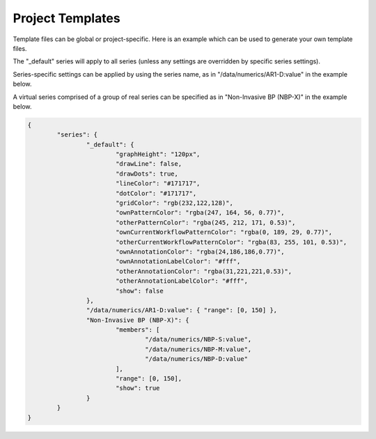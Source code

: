 Project Templates
=================

Template files can be global or project-specific. Here is an example which can be used to generate your own template files.

The "_default" series will apply to all series (unless any settings are overridden by specific series settings).

Series-specific settings can be applied by using the series name, as in "/data/numerics/AR1-D:value" in the example below.

A virtual series comprised of a group of real series can be specified as in "Non-Invasive BP (NBP-X)" in the example below.

.. code-block:: JSON

    {
            "series": {
                    "_default": {
                            "graphHeight": "120px",
                            "drawLine": false,
                            "drawDots": true,
                            "lineColor": "#171717",
                            "dotColor": "#171717",
                            "gridColor": "rgb(232,122,128)",
                            "ownPatternColor": "rgba(247, 164, 56, 0.77)",
                            "otherPatternColor": "rgba(245, 212, 171, 0.53)",
                            "ownCurrentWorkflowPatternColor": "rgba(0, 189, 29, 0.77)",
                            "otherCurrentWorkflowPatternColor": "rgba(83, 255, 101, 0.53)",
                            "ownAnnotationColor": "rgba(24,186,186,0.77)",
                            "ownAnnotationLabelColor": "#fff",
                            "otherAnnotationColor": "rgba(31,221,221,0.53)",
                            "otherAnnotationLabelColor": "#fff",
                            "show": false
                    },
                    "/data/numerics/AR1-D:value": { "range": [0, 150] },
                    "Non-Invasive BP (NBP-X)": {
                            "members": [
                                    "/data/numerics/NBP-S:value",
                                    "/data/numerics/NBP-M:value",
                                    "/data/numerics/NBP-D:value"
                            ],
                            "range": [0, 150],
                            "show": true
                    }
            }
    }
